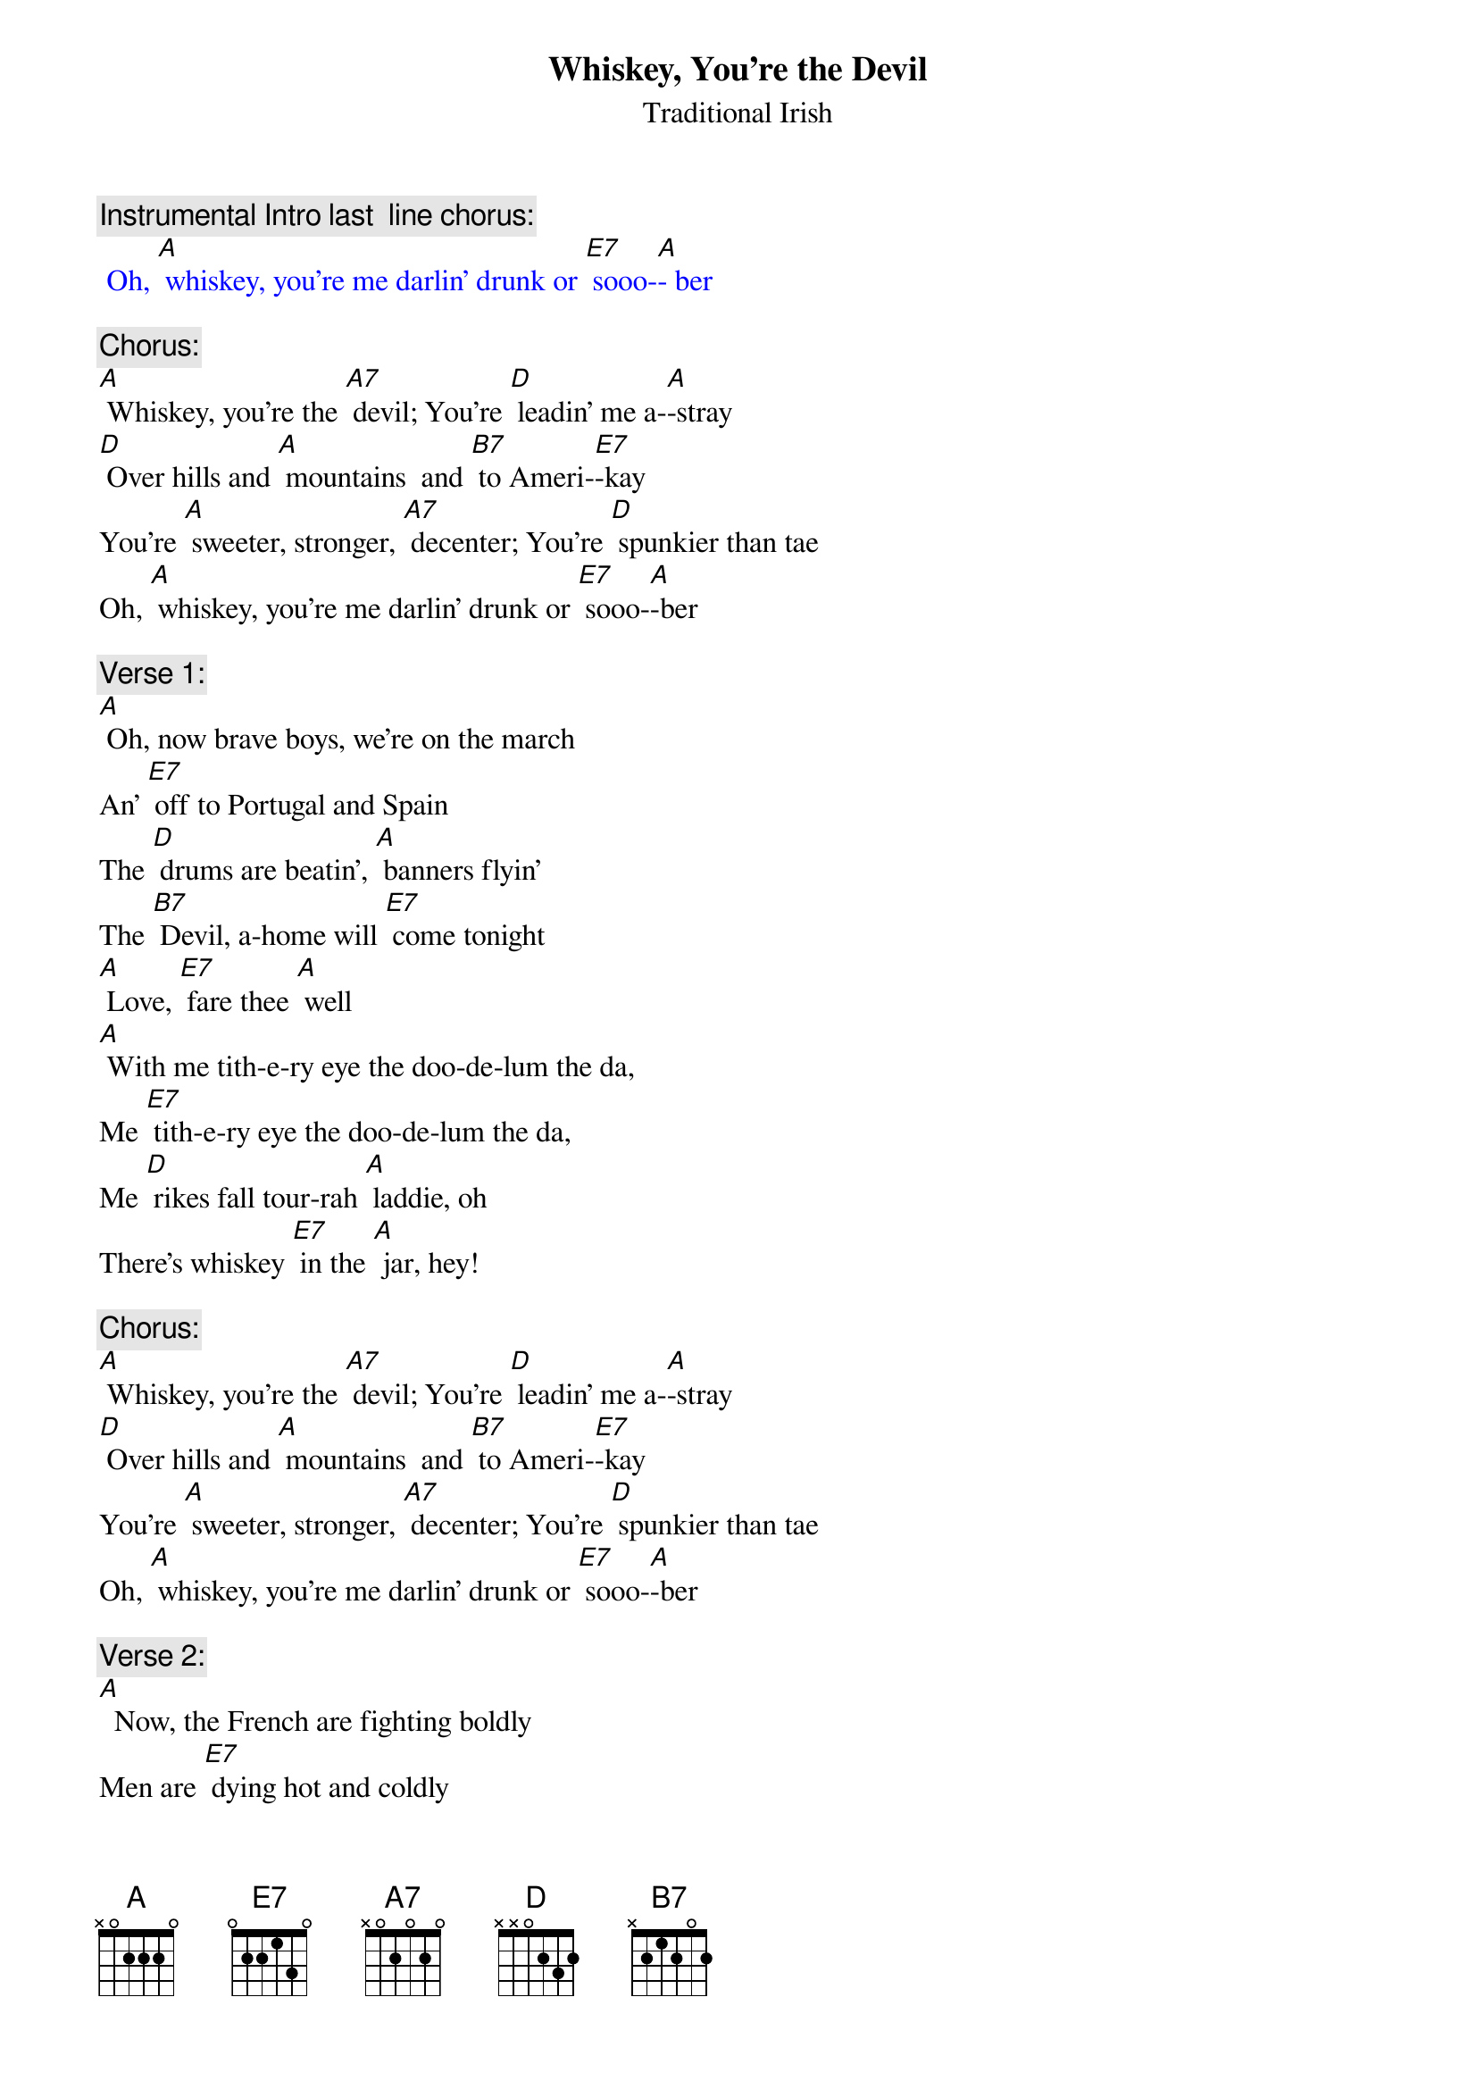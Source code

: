 {t: Whiskey, You’re the Devil}
{st:   Traditional Irish }

{c: Instrumental Intro last  line chorus:}
{textcolour: blue}
 Oh, [A] whiskey, you're me darlin' drunk or [E7] sooo-[A]- ber
{textcolour}

{c: Chorus:}
[A] Whiskey, you're the [A7] devil; You're [D] leadin' me a-[A]-stray
[D] Over hills and [A] mountains  and [B7] to Ameri-[E7]-kay
You're [A] sweeter, stronger, [A7] decenter; You're [D] spunkier than tae
Oh, [A] whiskey, you're me darlin' drunk or [E7] sooo-[A]-ber

{c: Verse 1:}
[A] Oh, now brave boys, we're on the march
An' [E7] off to Portugal and Spain
The [D] drums are beatin', [A] banners flyin'
The [B7] Devil, a-home will [E7] come tonight
[A] Love, [E7] fare thee [A] well
[A] With me tith-e-ry eye the doo-de-lum the da,
Me [E7] tith-e-ry eye the doo-de-lum the da,
Me [D] rikes fall tour-rah [A] laddie, oh
There's whiskey [E7] in the [A] jar, hey!

{c: Chorus:}
[A] Whiskey, you're the [A7] devil; You're [D] leadin' me a-[A]-stray
[D] Over hills and [A] mountains  and [B7] to Ameri-[E7]-kay
You're [A] sweeter, stronger, [A7] decenter; You're [D] spunkier than tae
Oh, [A] whiskey, you're me darlin' drunk or [E7] sooo-[A]-ber

{c: Verse 2:}
[A]  Now, the French are fighting boldly
Men are [E7] dying hot and coldly
Give [D] every man his [A] flask of powder
His [B7] firelock on his [E7] shoulder
[A] Love, [E7] fare thee [A] well
[A] With me tith-e-ry eye the doo-de-lum the da,
Me [E7] tith-e-ry eye the doo-de-lum the da,
Me [D] rikes fall tour-rah [A] laddie, oh
There's whiskey [E7] in the [A] jar, hey!

{c: Instrumental 5 lines verse :}
{textcolour: blue}
 [A]  Now, the French are fighting boldly
 Men are [E7] dying hot and coldly
 Give [D] every man his [A] flask of powder
 His [B7] firelock on his [E7] shoulder
 [A] Love, [E7] fare thee [A] well
{textcolour}

{c:  Chorus:}
[A] Whiskey, you're the [A7] devil; You're [D] leadin' me a-[A]-stray
[D] Over hills and [A] mountains  and [B7] to Ameri-[E7]-kay
You're [A] sweeter, stronger, [A7] decenter; You're [D] spunkier than tae
Oh, [A] whiskey, you're me darlin' drunk or [E7] sooo-[A]-ber

{c: Verse 3:}
[A]  Said the mother, "Do not wrong me
Don't [E7] take me daughter from me
For [D] if you do I will [A] torment you
An' [B7] after death me [E7] ghost will haunt you
[A] Love, [E7] fare thee [A] well
[A] With me tith-e-ry eye the doo-de-lum the da,
Me [E7] tith-e-ry eye the doo-de-lum the da,
Me [D] rikes fall tour-rah [A] laddie, oh
There's whiskey [E7] in the [A] jar, hey!

{c: Chorus:}
[A] Whiskey, you're the [A7] devil; You're [D] leadin' me a-[A]-stray
[D] Over hills and [A] mountains  and [B7] to Ameri-[E7]-kay
You're [A] sweeter, stronger, [A7] decenter; You're [D] spunkier than tae
Oh, [A] whiskey, you're me darlin' drunk or [E7] sooo-[A]-ber

{c: Instrumental last  line chorus:}
{textcolour: blue}
 Oh, [A] whiskey you're me darlin' drunk or [E7] sooo-[A]-ber
{textcolour}

